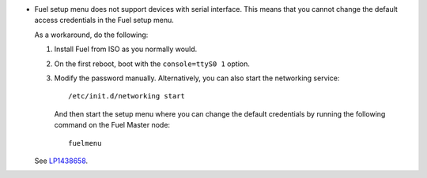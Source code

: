 * Fuel setup menu does not support devices with serial interface.
  This means that you cannot change the default access credentials
  in the Fuel setup menu.

  As a workaround, do the following:

  #. Install Fuel from ISO as you normally would.
  #. On the first reboot, boot with the ``console=ttyS0 1`` option.
  #. Modify the password manually. Alternatively, you can also
     start the networking service::

       /etc/init.d/networking start

     And then start the setup menu where you can change the default
     credentials by running the following command on the Fuel Master
     node::

       fuelmenu

  See `LP1438658 <https://bugs.launchpad.net/bugs/1438658>`_.
